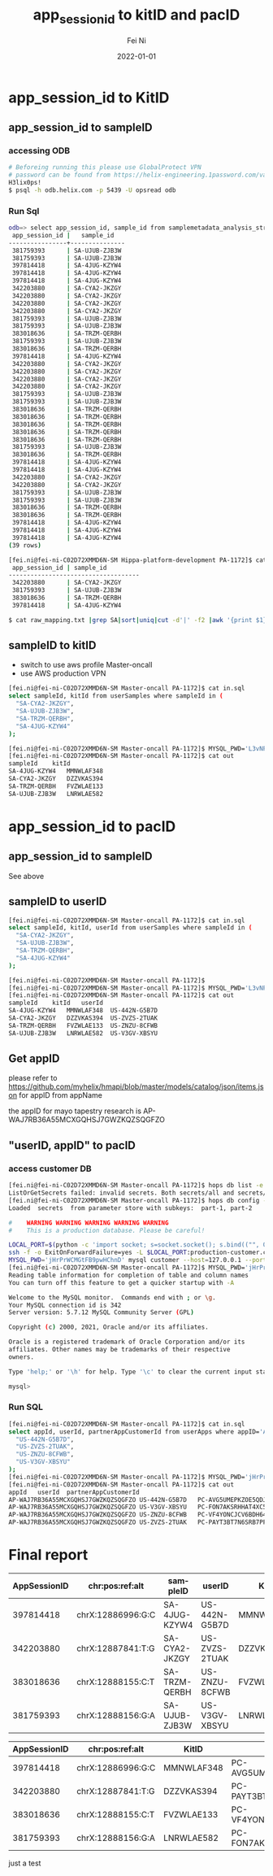 #+hugo_base_dir: ../../
# -*- mode: org; coding: utf-8; -*-
* Header Information                                               :noexport:
#+LaTeX_CLASS_OPTIONS: [11pt]
#+LATEX_HEADER: \usepackage{helvetica}
#+LATEX_HEADER: \setlength{\textwidth}{5.1in} % set width of text portion
#+LATEX_HEADER: \usepackage{geometry}
#+TITLE:     app_session_id to kitID and pacID
#+AUTHOR:    Fei Ni
#+EMAIL:     fei.ni@helix.com
#+DATE:      2022-01-01
#+HUGO_CATEGORIES: helix
#+HUGO_tags: helix
#+hugo_auto_set_lastmod: t
#+DESCRIPTION:
#+KEYWORDS:
#+LANGUAGE:  en
#+OPTIONS:   H:3 num:t toc:nil \n:nil @:t ::t |:t ^:t -:t f:t *:t <:t
#+OPTIONS:   TeX:t LaTeX:t skip:nil d:nil todo:t pri:nil tags:not-in-toc
#+OPTIONS:   ^:{}
#+INFOJS_OPT: view:nil toc:nil ltoc:nil mouse:underline buttons:0 path:http://orgmode.org/org-info.js
#+HTML_HEAD: <link rel="stylesheet" href="org.css" type="text/css"/>
#+EXPORT_SELECT_TAGS: export
#+EXPORT_EXCLUDE_TAGS: noexport
#+LINK_UP:
#+LINK_HOME:
#+XSLT:

#+STARTUP: hidestars

#+STARTUP: overview   (or: showall, content, showeverything)
http://orgmode.org/org.html#Visibility-cycling  info:org#Visibility cycling

#+TODO: TODO(t) NEXT(n) STARTED(s) WAITING(w@/!) SOMEDAY(S!) | DONE(d!/!) CANCELLED(c@/!)
http://orgmode.org/org.html#Per_002dfile-keywords  info:org#Per-file keywords

#+TAGS: important(i) private(p)
#+TAGS: @HOME(h) @OFFICE(o)
http://orgmode.org/org.html#Setting-tags  info:org#Setting tags

#+NOstartup: beamer
#+NOLaTeX_CLASS: beamer
#+NOLaTeX_CLASS_OPTIONS: [bigger]
#+NOBEAMER_FRAME_LEVEL: 2


# Start from here

* app_session_id to KitID

** app_session_id to sampleID

***  accessing ODB
#+begin_src bash
# Beforeing running this please use GlobalProtect VPN 
# password can be found from https://helix-engineering.1password.com/vaults/gxhrwag245jkcrq7dvulaivmnq/allitems/2jte2zc3knd4pboslqbtk2o7y4
H3lix0ps!
$ psql -h odb.helix.com -p 5439 -U opsread odb
#+end_src

*** Run Sql

#+begin_src bash
odb=> select app_session_id, sample_id from samplemetadata_analysis_stream where app_session_id in ('397814418', '342203880', '383018636', '381759393');
 app_session_id |   sample_id
----------------+---------------
 381759393      | SA-UJUB-ZJB3W
 381759393      | SA-UJUB-ZJB3W
 397814418      | SA-4JUG-KZYW4
 397814418      | SA-4JUG-KZYW4
 397814418      | SA-4JUG-KZYW4
 342203880      | SA-CYA2-JKZGY
 342203880      | SA-CYA2-JKZGY
 342203880      | SA-CYA2-JKZGY
 342203880      | SA-CYA2-JKZGY
 381759393      | SA-UJUB-ZJB3W
 381759393      | SA-UJUB-ZJB3W
 383018636      | SA-TRZM-QERBH
 381759393      | SA-UJUB-ZJB3W
 383018636      | SA-TRZM-QERBH
 397814418      | SA-4JUG-KZYW4
 342203880      | SA-CYA2-JKZGY
 342203880      | SA-CYA2-JKZGY
 342203880      | SA-CYA2-JKZGY
 342203880      | SA-CYA2-JKZGY
 381759393      | SA-UJUB-ZJB3W
 381759393      | SA-UJUB-ZJB3W
 383018636      | SA-TRZM-QERBH
 383018636      | SA-TRZM-QERBH
 383018636      | SA-TRZM-QERBH
 383018636      | SA-TRZM-QERBH
 383018636      | SA-TRZM-QERBH
 381759393      | SA-UJUB-ZJB3W
 383018636      | SA-TRZM-QERBH
 397814418      | SA-4JUG-KZYW4
 397814418      | SA-4JUG-KZYW4
 342203880      | SA-CYA2-JKZGY
 342203880      | SA-CYA2-JKZGY
 381759393      | SA-UJUB-ZJB3W
 381759393      | SA-UJUB-ZJB3W
 383018636      | SA-TRZM-QERBH
 383018636      | SA-TRZM-QERBH
 397814418      | SA-4JUG-KZYW4
 397814418      | SA-4JUG-KZYW4
 397814418      | SA-4JUG-KZYW4
(39 rows)

[fei.ni@fei-ni-C02D72XMMD6N-SM Hippa-platform-development PA-1172]$ cat raw_mapping.txt |grep SA|sort|uniq
 app_session_id | sample_id
------------------------------------
 342203880      | SA-CYA2-JKZGY
 381759393      | SA-UJUB-ZJB3W
 383018636      | SA-TRZM-QERBH
 397814418      | SA-4JUG-KZYW4

$ cat raw_mapping.txt |grep SA|sort|uniq|cut -d'|' -f2 |awk '{print $1}' >sampleIDs
#+end_src



** sampleID to kitID

 - switch to use aws profile Master-oncall
 - use AWS production VPN

#+begin_src bash
[fei.ni@fei-ni-C02D72XMMD6N-SM Master-oncall PA-1172]$ cat in.sql
select sampleId, kitId from userSamples where sampleId in (
  "SA-CYA2-JKZGY",
  "SA-UJUB-ZJB3W",
  "SA-TRZM-QERBH",
  "SA-4JUG-KZYW4"
);

[fei.ni@fei-ni-C02D72XMMD6N-SM Master-oncall PA-1172]$ MYSQL_PWD='L3vNFRHXAvjme9' mysql mapping --host=ue1-production-rds-mapping-002.cluster-crbiutp3k1kf.us-east-1.rds.amazonaws.com --port=3306 --user='mapping-service' <in.sql >out
[fei.ni@fei-ni-C02D72XMMD6N-SM Master-oncall PA-1172]$ cat out
sampleId	kitId
SA-4JUG-KZYW4	MMNWLAF348
SA-CYA2-JKZGY	DZZVKAS394
SA-TRZM-QERBH	FVZWLAE133
SA-UJUB-ZJB3W	LNRWLAE582
#+end_src


* app_session_id to pacID

** app_session_id to sampleID

See above
** sampleID to userID

#+begin_src bash
[fei.ni@fei-ni-C02D72XMMD6N-SM Master-oncall PA-1172]$ cat in.sql
select sampleId, kitId, userId from userSamples where sampleId in (
  "SA-CYA2-JKZGY",
  "SA-UJUB-ZJB3W",
  "SA-TRZM-QERBH",
  "SA-4JUG-KZYW4"
);

[fei.ni@fei-ni-C02D72XMMD6N-SM Master-oncall PA-1172]$
[fei.ni@fei-ni-C02D72XMMD6N-SM Master-oncall PA-1172]$ MYSQL_PWD='L3vNFRHXAvjme9' mysql mapping --host=ue1-production-rds-mapping-002.cluster-crbiutp3k1kf.us-east-1.rds.amazonaws.com --port=3306 --user='mapping-service' <in.sql >out
[fei.ni@fei-ni-C02D72XMMD6N-SM Master-oncall PA-1172]$ cat out
sampleId	kitId	userId
SA-4JUG-KZYW4	MMNWLAF348	US-442N-G5B7D
SA-CYA2-JKZGY	DZZVKAS394	US-ZVZS-2TUAK
SA-TRZM-QERBH	FVZWLAE133	US-ZNZU-8CFWB
SA-UJUB-ZJB3W	LNRWLAE582	US-V3GV-XBSYU
#+end_src
** Get appID

please refer to https://github.com/myhelix/hmapi/blob/master/models/catalog/json/items.json for appID from appName

the appID for mayo tapestry research is AP-WAJ7RB36A55MCXGQHSJ7GWZKQZSQGFZO

** "userID, appID" to pacID

*** access customer DB
#+begin_src bash
[fei.ni@fei-ni-C02D72XMMD6N-SM Master-oncall PA-1172]$ hops db list -e production
ListOrGetSecrets failed: invalid secrets. Both secrets/all and secrets/part-XXX present
[fei.ni@fei-ni-C02D72XMMD6N-SM Master-oncall PA-1172]$ hops db config -f eval -e production -s customer
Loaded  secrets  from parameter store with subkeys:  part-1, part-2

#    WARNING WARNING WARNING WARNING WARNING
#    This is a production database. Please be careful!

LOCAL_PORT=$(python -c 'import socket; s=socket.socket(); s.bind(("", 0)); print(s.getsockname()[1]); s.close()')
ssh -f -o ExitOnForwardFailure=yes -L $LOCAL_PORT:production-customer.cluster-crbiutp3k1kf.us-east-1.rds.amazonaws.com:3306 fei.ni@172.20.132.123 sleep 60 && \
MYSQL_PWD='jHrPrWCMGtFB9pwHChnD' mysql customer --host=127.0.0.1 --port=${LOCAL_PORT} --user='customer-service'
[fei.ni@fei-ni-C02D72XMMD6N-SM Master-oncall PA-1172]$ MYSQL_PWD='jHrPrWCMGtFB9pwHChnD' mysql customer --host=production-customer.cluster-crbiutp3k1kf.us-east-1.rds.amazonaws.com --port=3306 --user='customer-service'
Reading table information for completion of table and column names
You can turn off this feature to get a quicker startup with -A

Welcome to the MySQL monitor.  Commands end with ; or \g.
Your MySQL connection id is 342
Server version: 5.7.12 MySQL Community Server (GPL)

Copyright (c) 2000, 2021, Oracle and/or its affiliates.

Oracle is a registered trademark of Oracle Corporation and/or its
affiliates. Other names may be trademarks of their respective
owners.

Type 'help;' or '\h' for help. Type '\c' to clear the current input statement.

mysql>
#+end_src


*** Run SQL

#+begin_src bash
[fei.ni@fei-ni-C02D72XMMD6N-SM Master-oncall PA-1172]$ cat in.sql
select appId, userId, partnerAppCustomerId from userApps where appID='AP-WAJ7RB36A55MCXGQHSJ7GWZKQZSQGFZO' and userID in (
  "US-442N-G5B7D",
  "US-ZVZS-2TUAK",
  "US-ZNZU-8CFWB",
  "US-V3GV-XBSYU"
);
[fei.ni@fei-ni-C02D72XMMD6N-SM Master-oncall PA-1172]$ MYSQL_PWD='jHrPrWCMGtFB9pwHChnD' mysql customer --host=production-customer.cluster-crbiutp3k1kf.us-east-1.rds.amazonaws.com --port=3306 --user='customer-service' <in.sql >out
[fei.ni@fei-ni-C02D72XMMD6N-SM Master-oncall PA-1172]$ cat out
appId	userId	partnerAppCustomerId
AP-WAJ7RB36A55MCXGQHSJ7GWZKQZSQGFZO	US-442N-G5B7D	PC-AVG5UMEPKZOE5QDJMQXTACNF43ZMYH62
AP-WAJ7RB36A55MCXGQHSJ7GWZKQZSQGFZO	US-V3GV-XBSYU	PC-FON7AKSRHHAT4XC5HPV7MAQXI422YHXB
AP-WAJ7RB36A55MCXGQHSJ7GWZKQZSQGFZO	US-ZNZU-8CFWB	PC-VF4YONCJCV6BDH6474KMKH333NXWMHF7
AP-WAJ7RB36A55MCXGQHSJ7GWZKQZSQGFZO	US-ZVZS-2TUAK	PC-PAYT3BT7N6SRB7PFJYC6ZHVW26OA44D3
#+end_src


* Final report
|--------------+-------------------+---------------+---------------+------------+-------------------------------------|
| AppSessionID | chr:pos:ref:alt   | sampleID      | userID        | KitID      | pacID                               |
|--------------+-------------------+---------------+---------------+------------+-------------------------------------|
|    397814418 | chrX:12886996:G:C | SA-4JUG-KZYW4 | US-442N-G5B7D | MMNWLAF348 | PC-AVG5UMEPKZOE5QDJMQXTACNF43ZMYH62 |
|--------------+-------------------+---------------+---------------+------------+-------------------------------------|
|    342203880 | chrX:12887841:T:G | SA-CYA2-JKZGY | US-ZVZS-2TUAK | DZZVKAS394 | PC-PAYT3BT7N6SRB7PFJYC6ZHVW26OA44D3 |
|--------------+-------------------+---------------+---------------+------------+-------------------------------------|
|    383018636 | chrX:12888155:C:T | SA-TRZM-QERBH | US-ZNZU-8CFWB | FVZWLAE133 | PC-VF4YONCJCV6BDH6474KMKH333NXWMHF7 |
|--------------+-------------------+---------------+---------------+------------+-------------------------------------|
|    381759393 | chrX:12888156:G:A | SA-UJUB-ZJB3W | US-V3GV-XBSYU | LNRWLAE582 | PC-FON7AKSRHHAT4XC5HPV7MAQXI422YHXB |
|--------------+-------------------+---------------+---------------+------------+-------------------------------------|


|--------------+-------------------+------------+-------------------------------------|
| AppSessionID | chr:pos:ref:alt   | KitID      | pacID                               |
|--------------+-------------------+------------+-------------------------------------|
|    397814418 | chrX:12886996:G:C | MMNWLAF348 | PC-AVG5UMEPKZOE5QDJMQXTACNF43ZMYH62 |
|--------------+-------------------+------------+-------------------------------------|
|    342203880 | chrX:12887841:T:G | DZZVKAS394 | PC-PAYT3BT7N6SRB7PFJYC6ZHVW26OA44D3 |
|--------------+-------------------+------------+-------------------------------------|
|    383018636 | chrX:12888155:C:T | FVZWLAE133 | PC-VF4YONCJCV6BDH6474KMKH333NXWMHF7 |
|--------------+-------------------+------------+-------------------------------------|
|    381759393 | chrX:12888156:G:A | LNRWLAE582 | PC-FON7AKSRHHAT4XC5HPV7MAQXI422YHXB |
|--------------+-------------------+------------+-------------------------------------|


just a test
